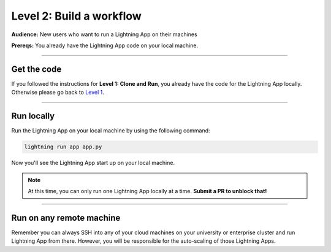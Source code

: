 #########################
Level 2: Build a workflow
#########################
**Audience:** New users who want to run a Lightning App on their machines

**Prereqs:** You already have the Lightning App code on your local machine.

----

************
Get the code
************
If you followed the instructions for **Level 1: Clone and Run**, you already have the code for the Lightning App locally. Otherwise please go back to `Level 1 <https://lightning.ai/lightning-docs/levels/basic/level_1.html>`_.

----

***********
Run locally
***********
Run the Lightning App on your local machine by using the following command:

.. code:: bash

    lightning run app app.py

Now you'll see the Lightning App start up on your local machine.

.. note:: At this time, you can only run one Lightning App locally at a time. **Submit a PR to unblock that!**

----

*************************
Run on any remote machine
*************************
Remember you can always SSH into any of your cloud machines on your university or enterprise cluster and run
Lightning App from there. However, you will be responsible for the auto-scaling of those Lightning Apps.

